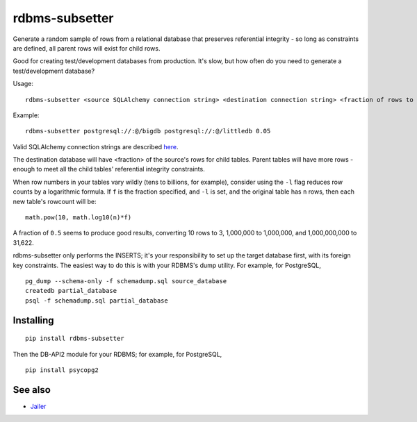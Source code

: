 rdbms-subsetter
===============

.. image:: https://travis-ci.org/18F/rdbms-subsetter.svg?branch=master
    :target: https://travis-ci.org/18F/rdbms-subsetter

Generate a random sample of rows from a relational database that preserves
referential integrity - so long as constraints are defined, all parent rows
will exist for child rows.

Good for creating test/development databases from production.  It's slow, 
but how often do you need to generate a test/development database?

Usage::

    rdbms-subsetter <source SQLAlchemy connection string> <destination connection string> <fraction of rows to use>
   
Example::

    rdbms-subsetter postgresql://:@/bigdb postgresql://:@/littledb 0.05
    
Valid SQLAlchemy connection strings are described 
`here <docs.sqlalchemy.org/en/latest/core/engines.html#database-urls#database-urls>`_.

The destination database will have <fraction> of the source's rows for child
tables.  Parent tables will have more rows - enough to meet all the child 
tables' referential integrity constraints.

When row numbers in your tables vary wildly (tens to billions, for example),
consider using 
the ``-l`` flag reduces row counts by a logarithmic formula.  If ``f`` is
the fraction specified, and ``-l`` is set, and the original table has ``n`` rows,
then each new table's rowcount will be::

    math.pow(10, math.log10(n)*f)
    
A fraction of ``0.5`` seems to produce good results, converting 10 rows to 3,
1,000,000 to 1,000,000, and 1,000,000,000 to 31,622.

rdbms-subsetter only performs the INSERTS; it's your responsibility to set
up the target database first, with its foreign key constraints.  The easiest
way to do this is with your RDBMS's dump utility.  For example, for PostgreSQL,

::

    pg_dump --schema-only -f schemadump.sql source_database
    createdb partial_database
    psql -f schemadump.sql partial_database

Installing
----------

::

    pip install rdbms-subsetter
    
Then the DB-API2 module for your RDBMS; for example, for PostgreSQL,

::

    pip install psycopg2

See also
--------

* `Jailer <http://jailer.sourceforge.net/home.htm>`_
